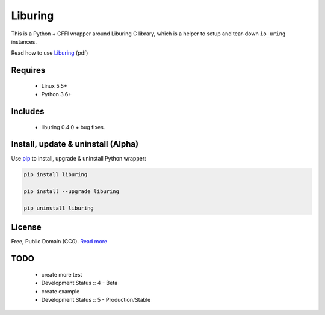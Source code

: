 Liburing
========

This is a Python + CFFI wrapper around Liburing C library, which is a helper to setup and tear-down ``io_uring`` instances.

Read how to use `Liburing`_ (pdf)


Requires
--------

    - Linux 5.5+
    - Python 3.6+


Includes
--------

    - liburing 0.4.0 + bug fixes.


Install, update & uninstall (Alpha)
-----------------------------------

Use `pip`_ to install, upgrade & uninstall Python wrapper:

.. code-block:: text

    pip install liburing

    pip install --upgrade liburing

    pip uninstall liburing


License
-------
Free, Public Domain (CC0). `Read more`_


TODO
----

    - create more test
    - Development Status :: 4 - Beta
    - create example
    - Development Status :: 5 - Production/Stable
    

.. _pip: https://pip.pypa.io/en/stable/quickstart/
.. _Read more: https://github.com/YoSTEALTH/Liburing/blob/master/LICENSE.txt
.. _Liburing: https://kernel.dk/io_uring.pdf
